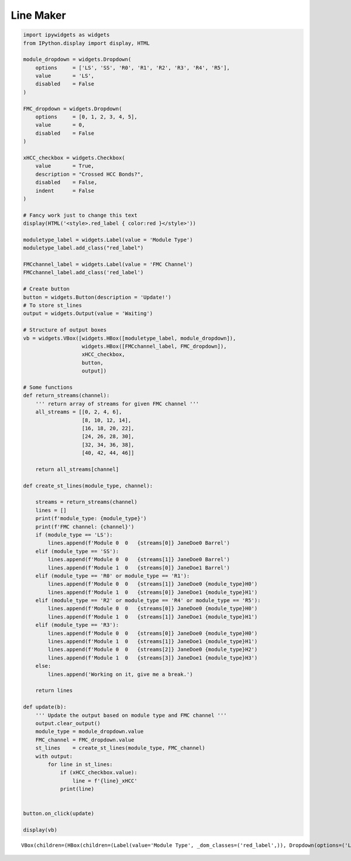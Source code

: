 ==========
Line Maker
==========

.. code:: ipython3

    import ipywidgets as widgets
    from IPython.display import display, HTML
    
    module_dropdown = widgets.Dropdown(
        options     = ['LS', 'SS', 'R0', 'R1', 'R2', 'R3', 'R4', 'R5'],
        value       = 'LS',
        disabled    = False
    )
    
    FMC_dropdown = widgets.Dropdown(
        options     = [0, 1, 2, 3, 4, 5],
        value       = 0,
        disabled    = False
    )
    
    xHCC_checkbox = widgets.Checkbox(
        value       = True,
        description = "Crossed HCC Bonds?",
        disabled    = False,
        indent      = False
    )
    
    # Fancy work just to change this text
    display(HTML('<style>.red_label { color:red }</style>'))
    
    moduletype_label = widgets.Label(value = 'Module Type')
    moduletype_label.add_class("red_label")
    
    FMCchannel_label = widgets.Label(value = 'FMC Channel')
    FMCchannel_label.add_class('red_label')
    
    # Create button
    button = widgets.Button(description = 'Update!')
    # To store st_lines
    output = widgets.Output(value = 'Waiting')
    
    # Structure of output boxes
    vb = widgets.VBox([widgets.HBox([moduletype_label, module_dropdown]),
                       widgets.HBox([FMCchannel_label, FMC_dropdown]),
                       xHCC_checkbox,
                       button, 
                       output])
    
    # Some functions
    def return_streams(channel):
        ''' return array of streams for given FMC channel '''
        all_streams = [[0, 2, 4, 6],
                       [8, 10, 12, 14],
                       [16, 18, 20, 22],
                       [24, 26, 28, 30],
                       [32, 34, 36, 38],
                       [40, 42, 44, 46]]
        
        return all_streams[channel]
    
    def create_st_lines(module_type, channel):
    
        streams = return_streams(channel)
        lines = []
        print(f'module_type: {module_type}')
        print(f'FMC channel: {channel}')
        if (module_type == 'LS'):
            lines.append(f'Module 0  0   {streams[0]} JaneDoe0 Barrel')
        elif (module_type == 'SS'):
            lines.append(f'Module 0  0   {streams[1]} JaneDoe0 Barrel')
            lines.append(f'Module 1  0   {streams[0]} JaneDoe1 Barrel')
        elif (module_type == 'R0' or module_type == 'R1'):
            lines.append(f'Module 0  0   {streams[1]} JaneDoe0 {module_type}H0')
            lines.append(f'Module 1  0   {streams[0]} JaneDoe1 {module_type}H1')
        elif (module_type == 'R2' or module_type == 'R4' or module_type == 'R5'):
            lines.append(f'Module 0  0   {streams[0]} JaneDoe0 {module_type}H0')
            lines.append(f'Module 1  0   {streams[1]} JaneDoe1 {module_type}H1')
        elif (module_type == 'R3'):
            lines.append(f'Module 0  0   {streams[0]} JaneDoe0 {module_type}H0')
            lines.append(f'Module 1  0   {streams[1]} JaneDoe1 {module_type}H1')
            lines.append(f'Module 0  0   {streams[2]} JaneDoe0 {module_type}H2')
            lines.append(f'Module 1  0   {streams[3]} JaneDoe1 {module_type}H3')
        else:
            lines.append('Working on it, give me a break.')
    
        return lines
    
    def update(b):
        ''' Update the output based on module type and FMC channel '''
        output.clear_output()
        module_type = module_dropdown.value
        FMC_channel = FMC_dropdown.value
        st_lines    = create_st_lines(module_type, FMC_channel)
        with output:
            for line in st_lines:
                if (xHCC_checkbox.value):
                    line = f'{line}_xHCC'
                print(line)
        
    
    button.on_click(update)
    
    display(vb)
    
    
    
    
    
    
    




.. raw:: html

    <style>.red_label { color:red }</style>



.. parsed-literal::

    VBox(children=(HBox(children=(Label(value='Module Type', _dom_classes=('red_label',)), Dropdown(options=('LS',…


